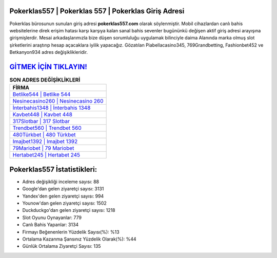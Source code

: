 ﻿Pokerklas557 | Pokerklas 557 | Pokerklas Giriş Adresi
===================================

.. image:: images/pokerklas-giris.jpg
   :width: 600
   
Pokerklas bürosunun sunulan giriş adresi **pokerklas557.com** olarak söylenmiştir. Mobil cihazlardan canlı bahis websitelerine direk erişim hatası karşı karşıya kalan sanal bahis sevenler bugününkü değişen aktif giriş adresi arayışına girişmişlerdir. Mesai arkadaşlarımızla bize düşen sorumluluğu uygulamak bilinciyle daima Alanında marka olmuş  slot şirketlerini araştırıp hesap açacaklara iyilik yapacağız. Gözatılan Piabellacasino345, 769Grandbetting, Fashionbet452 ve Betkanyon934 adres değişiklikleridir.

`GİTMEK İÇİN TIKLAYIN! <https://uclck.me/gonow>`_
==============

.. list-table:: **SON ADRES DEĞİŞİKLİKLERİ**
   :widths: 100
   :header-rows: 1

   * - FİRMA
   * - `Betlike544 | Betlike 544 <betlike544-betlike-544-betlike-giris-adresi.html>`_
   * - `Nesinecasino260 | Nesinecasino 260 <nesinecasino260-nesinecasino-260-nesinecasino-giris-adresi.html>`_
   * - `İnterbahis1348 | İnterbahis 1348 <interbahis1348-interbahis-1348-interbahis-giris-adresi.html>`_	 
   * - `Kavbet448 | Kavbet 448 <kavbet448-kavbet-448-kavbet-giris-adresi.html>`_	 
   * - `317Slotbar | 317 Slotbar <317slotbar-317-slotbar-slotbar-giris-adresi.html>`_ 
   * - `Trendbet560 | Trendbet 560 <trendbet560-trendbet-560-trendbet-giris-adresi.html>`_
   * - `480Türkbet | 480 Türkbet <480turkbet-480-turkbet-turkbet-giris-adresi.html>`_	 
   * - `Imajbet1392 | Imajbet 1392 <imajbet1392-imajbet-1392-imajbet-giris-adresi.html>`_
   * - `79Mariobet | 79 Mariobet <79mariobet-79-mariobet-mariobet-giris-adresi.html>`_
   * - `Hertabet245 | Hertabet 245 <hertabet245-hertabet-245-hertabet-giris-adresi.html>`_
	 
Pokerklas557 İstatistikleri:
===================================	 
* Adres değişikliği inceleme sayısı: 88
* Google'dan gelen ziyaretçi sayısı: 3131
* Yandex'den gelen ziyaretçi sayısı: 994
* Younow'dan gelen ziyaretçi sayısı: 1502
* Duckduckgo'dan gelen ziyaretçi sayısı: 1218
* Slot Oyunu Oynayanlar: 779
* Canlı Bahis Yapanlar: 3134
* Firmayı Beğenenlerin Yüzdelik Sayısı(%): %13
* Ortalama Kazanma Şansınız Yüzdelik Olarak(%): %44
* Günlük Ortalama Ziyaretçi Sayısı: 135
